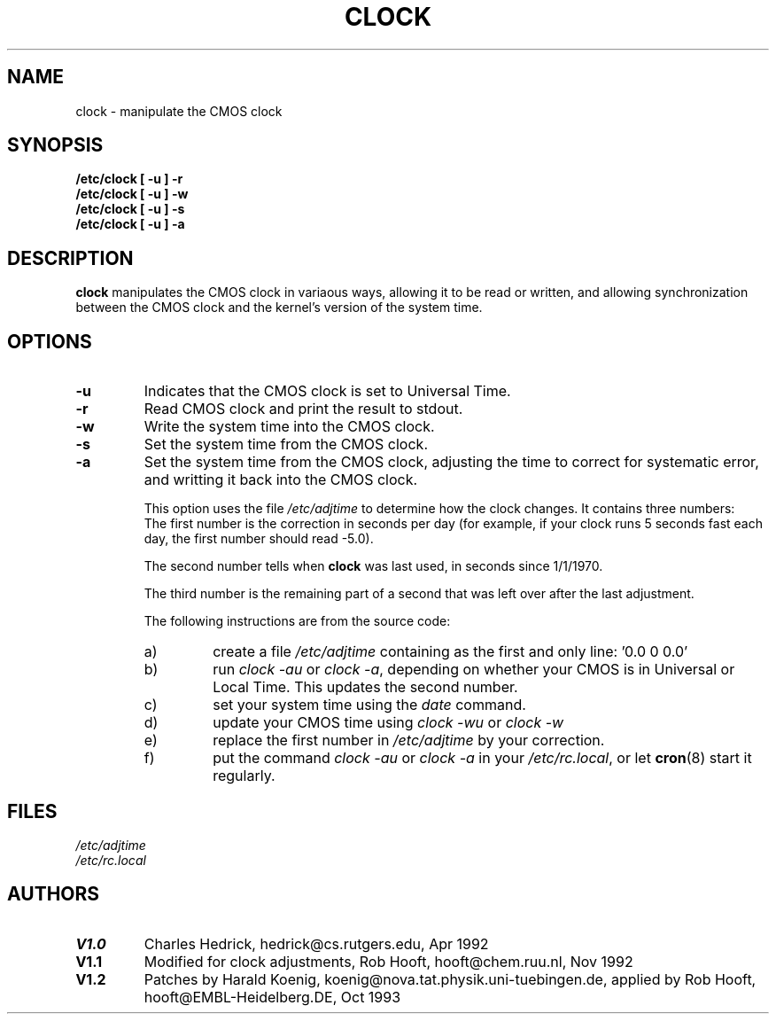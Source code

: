 .\" Copyright 1992 Rickard E. Faith (faith@cs.unc.edu)
.\" May be distributed under the GNU General Public License
.TH CLOCK 8 "24 December 1992" "Linux 0.99" "Linux Programmer's Manual"
.SH NAME
clock \- manipulate the CMOS clock
.SH SYNOPSIS
.B "/etc/clock [ -u ] -r"
.br
.B "/etc/clock [ -u ] -w"
.br
.B "/etc/clock [ -u ] -s"
.br
.B "/etc/clock [ -u ] -a"
.SH DESCRIPTION
.B clock
manipulates the CMOS clock in variaous ways, allowing it to be read or
written, and allowing synchronization between the CMOS clock and the
kernel's version of the system time.
.SH OPTIONS
.TP
.B \-u
Indicates that the CMOS clock is set to Universal Time.
.TP
.B \-r
Read CMOS clock and print the result to stdout.
.TP
.B \-w
Write the system time into the CMOS clock.
.TP
.B \-s
Set the system time from the CMOS clock.
.TP
.B \-a
Set the system time from the CMOS clock, adjusting the time to correct for
systematic error, and writting it back into the CMOS clock.
.sp
This option uses the file
.I /etc/adjtime
to determine how the clock changes.  It contains three numbers:
.RS
The first number is the correction in seconds per day (for example, if your
clock runs 5 seconds fast each day, the first number should read -5.0).
.LP
The second number tells when
.B clock
was last used, in seconds since 1/1/1970.
.LP
The third number is the remaining part of a second that was left over after
the last adjustment.
.LP
The following instructions are from the source code:
.TP
a)
create a file
.I /etc/adjtime
containing as the first and only line: '0.0 0 0.0'
.TP
b)
run
.I "clock -au"
or
.IR "clock -a" ,
depending on whether your CMOS is in Universal or Local Time.  This updates
the second number.
.TP
c)
set your system time using the
.I date
command.
.TP
d)
update your CMOS time using
.I "clock -wu"
or
.I clock -w
.TP
e)
replace the first number in
.I /etc/adjtime
by your correction.
.TP
f)
put the command
.I "clock -au"
or
.I "clock -a"
in your
.IR /etc/rc.local ,
or let
.BR cron (8)
start it regularly.
.RE
.SH FILES
.I /etc/adjtime
.br
.I /etc/rc.local
.SH AUTHORS
.TP
.B V1.0
Charles Hedrick, hedrick@cs.rutgers.edu, Apr 1992
.TP
.B V1.1
Modified for clock adjustments, Rob Hooft, hooft@chem.ruu.nl, Nov 1992
.TP
.B V1.2 
Patches by Harald Koenig, koenig@nova.tat.physik.uni-tuebingen.de, 
applied by Rob Hooft, hooft@EMBL-Heidelberg.DE, Oct 1993
.sp
